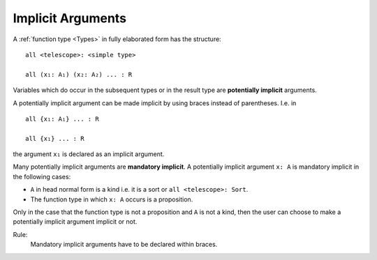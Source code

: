 .. _Implicit Arguments:

************************************************************
Implicit Arguments
************************************************************






A :ref:`function type <Types>` in fully elaborated form has the structure::

    all <telescope>: <simple type>

    all (x₁: A₁) (x₂: A₂) ... : R


Variables which do occur in the subsequent types or in the result type are
**potentially implicit** arguments.

A potentially implicit argument can be made implicit by using braces instead of
parentheses. I.e. in ::

    all {x₁: A₁} ... : R

    all {x₁} ... : R

the argument ``x₁`` is declared as an implicit argument.

Many potentially implicit arguments are **mandatory implicit**. A potentially
implicit argument ``x: A`` is mandatory implicit in the following cases:

- ``A`` in head normal form is a kind i.e. it is a sort or ``all <telescope>:
  Sort``.

- The function type in which ``x: A`` occurs is a proposition.

Only in the case that the function type is not a proposition and ``A`` is not a
kind, then the user can choose to make a potentially implicit argument implicit
or not.

Rule:
    Mandatory implicit arguments have to be declared within braces.
